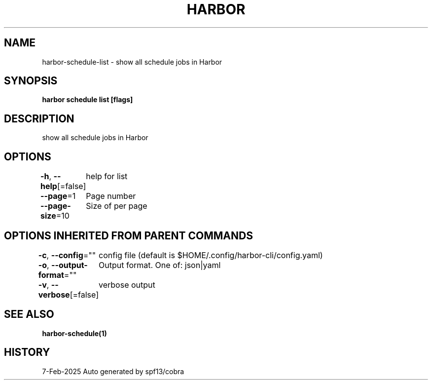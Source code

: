 .nh
.TH "HARBOR" "1" "Feb 2025" "Habor Community" "Harbor User Mannuals"

.SH NAME
harbor-schedule-list - show all schedule jobs in Harbor


.SH SYNOPSIS
\fBharbor schedule list [flags]\fP


.SH DESCRIPTION
show all schedule jobs in Harbor


.SH OPTIONS
\fB-h\fP, \fB--help\fP[=false]
	help for list

.PP
\fB--page\fP=1
	Page number

.PP
\fB--page-size\fP=10
	Size of per page


.SH OPTIONS INHERITED FROM PARENT COMMANDS
\fB-c\fP, \fB--config\fP=""
	config file (default is $HOME/.config/harbor-cli/config.yaml)

.PP
\fB-o\fP, \fB--output-format\fP=""
	Output format. One of: json|yaml

.PP
\fB-v\fP, \fB--verbose\fP[=false]
	verbose output


.SH SEE ALSO
\fBharbor-schedule(1)\fP


.SH HISTORY
7-Feb-2025 Auto generated by spf13/cobra

